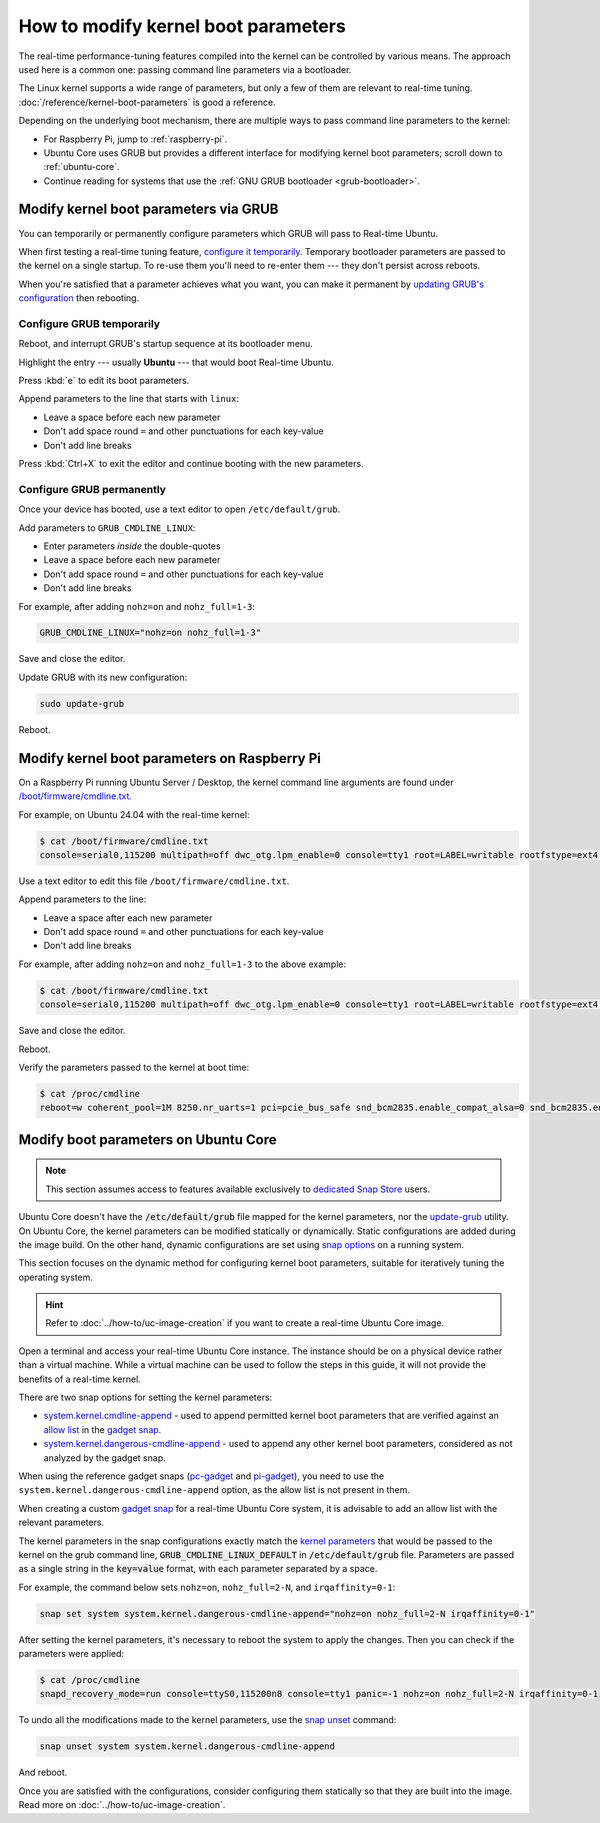How to modify kernel boot parameters
====================================

The real-time performance-tuning features compiled into the kernel can be
controlled by various means. The approach used here is a common one:
passing command line parameters via a bootloader.

The Linux kernel supports a wide range of parameters, but only a few of them are relevant to real-time tuning.
:doc:`/reference/kernel-boot-parameters` is good a reference.

Depending on the underlying boot mechanism, there are multiple ways to pass command line parameters to the kernel:

* For Raspberry Pi, jump to :ref:`raspberry-pi`.
* Ubuntu Core uses GRUB but provides a different interface for modifying kernel boot parameters; scroll down to :ref:`ubuntu-core`.
* Continue reading for systems that use the :ref:`GNU GRUB bootloader <grub-bootloader>`.

.. _grub-bootloader:

Modify kernel boot parameters via GRUB
--------------------------------------

You can temporarily or permanently configure parameters which GRUB will pass to
Real-time Ubuntu.

When first testing a real-time tuning feature, `configure it temporarily
<#configure-grub-temporarily>`_. Temporary bootloader parameters are passed to
the kernel on a single startup. To re-use them you'll need to re-enter them ---
they don't persist across reboots.

When you're satisfied that a parameter achieves what you want, you can make it
permanent by `updating GRUB's configuration <#configure-grub-permanently>`_
then rebooting.

Configure GRUB temporarily
~~~~~~~~~~~~~~~~~~~~~~~~~~

Reboot, and interrupt GRUB's startup sequence at its bootloader menu.

Highlight the entry --- usually **Ubuntu** --- that would boot Real-time
Ubuntu.

.. image:: grub-menu.png
   :alt: GRUB menu
   :width: 100%
   :align: center

Press :kbd:`e` to edit its boot parameters.

Append parameters to the line that starts with ``linux``:

.. image:: grub-edit.png
   :alt: GRUB edit
   :width: 100%
   :align: center

* Leave a space before each new parameter
* Don't add space round ``=`` and other punctuations for each key-value
* Don't add line breaks

Press :kbd:`Ctrl+X` to exit the editor and continue booting with the new
parameters.

Configure GRUB permanently
~~~~~~~~~~~~~~~~~~~~~~~~~~

Once your device has booted, use a text editor to open ``/etc/default/grub``.

Add parameters to ``GRUB_CMDLINE_LINUX``:

* Enter parameters *inside* the double-quotes
* Leave a space before each new parameter
* Don't add space round ``=`` and other punctuations for each key-value
* Don't add line breaks

For example, after adding ``nohz=on`` and ``nohz_full=1-3``:

.. code-block:: ini

   GRUB_CMDLINE_LINUX="nohz=on nohz_full=1-3"

Save and close the editor.

Update GRUB with its new configuration:

.. code-block:: shell

   sudo update-grub

Reboot.

.. _raspberry-pi:

Modify kernel boot parameters on Raspberry Pi
---------------------------------------------

On a Raspberry Pi running Ubuntu Server / Desktop, the kernel command line arguments are found under
`/boot/firmware/cmdline.txt`_.

For example, on Ubuntu 24.04 with the real-time kernel:

.. code-block:: shell-session

   $ cat /boot/firmware/cmdline.txt 
   console=serial0,115200 multipath=off dwc_otg.lpm_enable=0 console=tty1 root=LABEL=writable rootfstype=ext4 rootwait fixrtc

Use a text editor to edit this file ``/boot/firmware/cmdline.txt``.

Append parameters to the line:

* Leave a space after each new parameter
* Don't add space round ``=`` and other punctuations for each key-value
* Don't add line breaks

For example, after adding ``nohz=on`` and ``nohz_full=1-3`` to the above example:

.. code-block:: shell-session

   $ cat /boot/firmware/cmdline.txt
   console=serial0,115200 multipath=off dwc_otg.lpm_enable=0 console=tty1 root=LABEL=writable rootfstype=ext4 rootwait fixrtc nohz=on nohz_full=1-3

Save and close the editor.

Reboot.

Verify the parameters passed to the kernel at boot time:

.. code-block:: shell-session

   $ cat /proc/cmdline
   reboot=w coherent_pool=1M 8250.nr_uarts=1 pci=pcie_bus_safe snd_bcm2835.enable_compat_alsa=0 snd_bcm2835.enable_hdmi=1  smsc95xx.macaddr=D8:3A:DD:E4:0B:D3 vc_mem.mem_base=0x3fc00000 vc_mem.mem_size=0x40000000  console=ttyAMA10,115200 multipath=off dwc_otg.lpm_enable=0 console=tty1 root=LABEL=writable rootfstype=ext4 rootwait fixrtc nohz=on nohz_full=1-3


.. _ubuntu-core:

Modify boot parameters on Ubuntu Core
-------------------------------------

.. note::

    This section assumes access to features available exclusively to `dedicated Snap Store`_ users.

Ubuntu Core doesn't have the :code:`/etc/default/grub` file mapped for the kernel parameters, nor the `update-grub`_ utility.
On Ubuntu Core, the kernel parameters can be modified statically or dynamically.
Static configurations are added during the image build.
On the other hand, dynamic configurations are set using `snap options`_ on a running system.

This section focuses on the dynamic method for configuring kernel boot parameters, suitable for iteratively tuning the operating system.

.. hint::
    
    Refer to :doc:`../how-to/uc-image-creation` if you want to create a real-time Ubuntu Core image.

Open a terminal and access your real-time Ubuntu Core instance.
The instance should be on a physical device rather than a virtual machine.
While a virtual machine can be used to follow the steps in this guide, it will not provide the benefits of a real-time kernel.

There are two snap options for setting the kernel parameters:

- `system.kernel.cmdline-append`_ - used to append permitted kernel boot parameters that are verified against an `allow list`_ in the `gadget snap`_. 
- `system.kernel.dangerous-cmdline-append`_ - used to append any other kernel boot parameters, considered as not analyzed by the gadget snap.

When using the reference gadget snaps (`pc-gadget`_ and `pi-gadget`_), you need to use the ``system.kernel.dangerous-cmdline-append`` option, as the allow list is not present in them.

When creating a custom `gadget snap`_ for a real-time Ubuntu Core system, it is advisable to add an allow list with the relevant parameters.

The kernel parameters in the snap configurations exactly match the `kernel parameters`_ that would be passed to the kernel on the grub command line, :code:`GRUB_CMDLINE_LINUX_DEFAULT` in :code:`/etc/default/grub` file. 
Parameters are passed as a single string in the :code:`key=value` format, with each parameter separated by a space.

For example, the command below sets ``nohz=on``, ``nohz_full=2-N``, and ``irqaffinity=0-1``:

.. code-block:: bash
    
    snap set system system.kernel.dangerous-cmdline-append="nohz=on nohz_full=2-N irqaffinity=0-1"


After setting the kernel parameters, it's necessary to reboot the system to apply the changes.
Then you can check if the parameters were applied:

.. code-block:: console

    $ cat /proc/cmdline
    snapd_recovery_mode=run console=ttyS0,115200n8 console=tty1 panic=-1 nohz=on nohz_full=2-N irqaffinity=0-1


To undo all the modifications made to the kernel parameters, use the `snap unset`_ command:

.. code-block:: bash

    snap unset system system.kernel.dangerous-cmdline-append

And reboot.

Once you are satisfied with the configurations, consider configuring them statically so that they are built into the image. 
Read more on :doc:`../how-to/uc-image-creation`.




.. LINKS
.. _/boot/firmware/cmdline.txt: https://www.raspberrypi.com/documentation/computers/configuration.html#kernel-command-line-cmdline-txt
.. _Ubuntu Core: https://ubuntu.com/core
.. _update-grub: https://manpages.ubuntu.com/manpages/xenial/man8/update-grub.8.html
.. _snap set: https://ubuntu.com/core/docs/modify-kernel-options
.. _system.kernel.cmdline-append: https://snapcraft.io/docs/system-options#heading--kernel-cmdline-append
.. _system.kernel.dangerous-cmdline-append: https://snapcraft.io/docs/system-options#heading--kernel-dangerous-cmdline-append
.. _gadget snap: https://snapcraft.io/docs/the-gadget-snap
.. _allow list: https://snapcraft.io/docs/the-gadget-snap#heading--dynamic
.. _nohz: https://docs.kernel.org/timers/no_hz.html
.. _nohz_full: https://docs.kernel.org/timers/no_hz.html#omit-scheduling-clock-ticks-for-cpus-with-only-one-runnable-task
.. _kernel parameters: https://docs.kernel.org/admin-guide/kernel-parameters.html
.. _cpu list: https://docs.kernel.org/admin-guide/kernel-parameters.html#cpu-lists
.. _irqaffinity: https://docs.kernel.org/core-api/irq/irq-affinity.html
.. _snap unset: https://snapcraft.io/docs/set-system-options
.. _building a gadget snap: https://ubuntu.com/core/docs/gadget-building
.. _pc-gadget: https://github.com/snapcore/pc-gadget
.. _pi-gadget: https://github.com/snapcore/pi-gadget
.. _snap options: https://snapcraft.io/docs/system-options
.. _dedicated Snap Store: https://ubuntu.com/core/docs/dedicated-snap-stores
